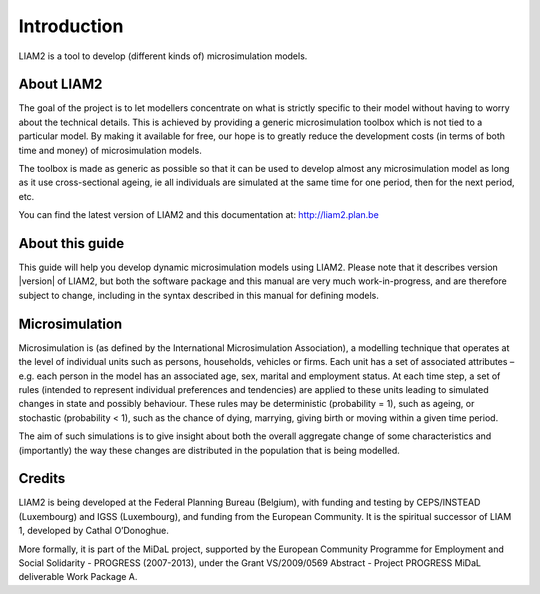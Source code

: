 ﻿.. highlight:: YAML

Introduction
############

LIAM2 is a tool to develop (different kinds of) microsimulation models.

About LIAM2
===========

The goal of the project is to let modellers concentrate on what is strictly
specific to their model without having to worry about the technical details.
This is achieved by providing a generic microsimulation toolbox which is not
tied to a particular model. By making it available for free, our hope is to
greatly reduce the development costs (in terms of both time and money) of
microsimulation models.

The toolbox is made as generic as possible so that it can be used to develop
almost any microsimulation model as long as it use cross-sectional ageing, ie
all individuals are simulated at the same time for one period, then for the next
period, etc.

You can find the latest version of LIAM2 and this documentation at:
http://liam2.plan.be

About this guide
================

This guide will help you develop dynamic microsimulation models using LIAM2. 
Please note that it describes version |version| of LIAM2, but both the software
package and this manual are very much work-in-progress, and are therefore
subject to change, including in the syntax described in this manual for defining
models.

Microsimulation
===============

Microsimulation is (as defined by the International Microsimulation
Association), a modelling technique that operates at the level of individual
units such as persons, households, vehicles or firms. Each unit has a set of
associated attributes – e.g. each person in the model has an associated age,
sex, marital and employment status. At each time step, a set of rules (intended
to represent individual preferences and tendencies) are applied to these units
leading to simulated changes in state and possibly behaviour. These rules may be
deterministic (probability = 1), such as ageing, or stochastic 
(probability < 1), such as the chance of dying, marrying, giving birth or moving
within a given time period.

The aim of such simulations is to give insight about both the overall aggregate
change of some characteristics and (importantly) the way these changes are
distributed in the population that is being modelled. 

Credits
=======

LIAM2 is being developed at the Federal Planning Bureau (Belgium), with funding
and testing by CEPS/INSTEAD (Luxembourg) and IGSS (Luxembourg), and funding from
the European Community. It is the spiritual successor of LIAM 1, developed by
Cathal O’Donoghue.

More formally, it is part of the MiDaL project, supported by the European
Community Programme for Employment and Social Solidarity - PROGRESS (2007-2013),
under the Grant VS/2009/0569 Abstract - Project PROGRESS MiDaL deliverable Work
Package A.